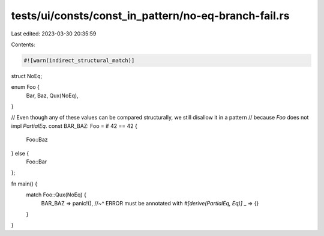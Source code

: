 tests/ui/consts/const_in_pattern/no-eq-branch-fail.rs
=====================================================

Last edited: 2023-03-30 20:35:59

Contents:

.. code-block:: rs

    #![warn(indirect_structural_match)]

struct NoEq;

enum Foo {
    Bar,
    Baz,
    Qux(NoEq),
}

// Even though any of these values can be compared structurally, we still disallow it in a pattern
// because `Foo` does not impl `PartialEq`.
const BAR_BAZ: Foo = if 42 == 42 {
    Foo::Baz
} else {
    Foo::Bar
};

fn main() {
    match Foo::Qux(NoEq) {
        BAR_BAZ => panic!(),
        //~^ ERROR must be annotated with `#[derive(PartialEq, Eq)]`
        _ => {}
    }
}


